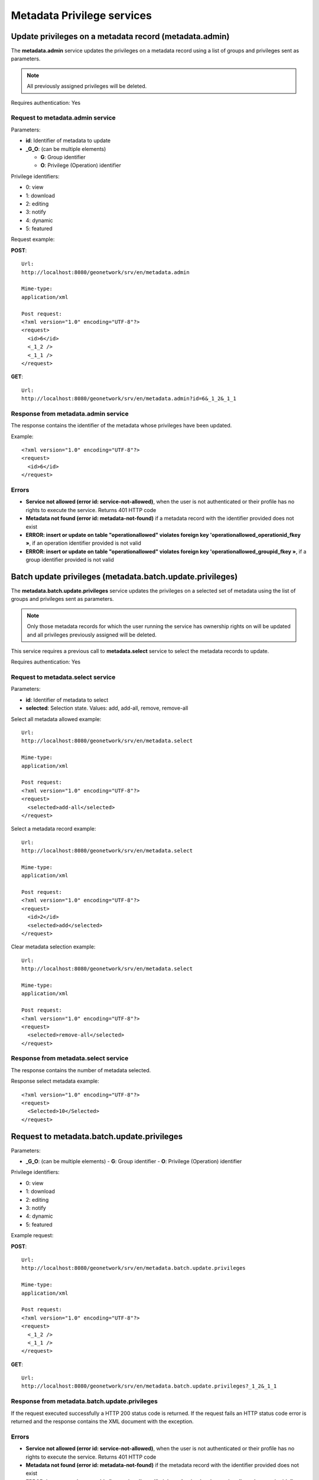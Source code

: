 .. _metadata_xml_privileges:

Metadata Privilege services
===========================

Update privileges on a metadata record (metadata.admin)
-------------------------------------------------------

The **metadata.admin** service updates the
privileges on a metadata record using a list of groups and privileges sent 
as parameters. 

.. note:: All previously assigned privileges will be deleted.

Requires authentication: Yes

Request to metadata.admin service
`````````````````````````````````

Parameters:

- **id**: Identifier of metadata to update

- **_G_O**: (can be multiple elements)

  - **G**: Group identifier
  - **O**: Privilege (Operation) identifier

Privilege identifiers:

- 0: view
- 1: download
- 2: editing
- 3: notify
- 4: dynamic
- 5: featured

Request example:

**POST**::

  Url:
  http://localhost:8080/geonetwork/srv/en/metadata.admin

  Mime-type:
  application/xml

  Post request:
  <?xml version="1.0" encoding="UTF-8"?>
  <request>
    <id>6</id>
    <_1_2 />
    <_1_1 />
  </request>

**GET**::

  Url:
  http://localhost:8080/geonetwork/srv/en/metadata.admin?id=6&_1_2&_1_1

Response from metadata.admin service
````````````````````````````````````

The response contains the identifier of the metadata whose privileges have been updated.

Example::

  <?xml version="1.0" encoding="UTF-8"?>
  <request>
    <id>6</id>
  </request>

Errors
``````

- **Service not allowed (error id:
  service-not-allowed)**, when the user is not
  authenticated or their profile has no rights to execute the
  service. Returns 401 HTTP code

- **Metadata not found (error id: metadata-not-found)** if 
  a metadata record with the identifier provided does not exist

- **ERROR: insert or update on table "operationallowed"
  violates foreign key 'operationallowed_operationid_fkey »**, if an
  operation identifier provided is not valid

- **ERROR: insert or update on table "operationallowed"
  violates foreign key 'operationallowed_groupid_fkey »**, if a
  group identifier provided is not valid

Batch update privileges (metadata.batch.update.privileges)
----------------------------------------------------------

The **metadata.batch.update.privileges** service updates the privileges on a selected set of metadata using the list of groups and privileges sent as parameters.

.. note:: Only those metadata records for which the user running the service has ownership rights on will be updated and all privileges previously assigned will be deleted.

This service requires a previous call to **metadata.select** service to select the metadata records to update.

Requires authentication: Yes

Request to metadata.select service
``````````````````````````````````

Parameters:

- **id**: Identifier of metadata to select

- **selected**: Selection state. Values: add, add-all, remove, remove-all

Select all metadata allowed example::

  Url:
  http://localhost:8080/geonetwork/srv/en/metadata.select

  Mime-type:
  application/xml

  Post request:
  <?xml version="1.0" encoding="UTF-8"?>
  <request>
    <selected>add-all</selected>
  </request>

Select a metadata record example::

  Url:
  http://localhost:8080/geonetwork/srv/en/metadata.select

  Mime-type:
  application/xml

  Post request:
  <?xml version="1.0" encoding="UTF-8"?>
  <request>
    <id>2</id>
    <selected>add</selected>
  </request>

Clear metadata selection example::

  Url:
  http://localhost:8080/geonetwork/srv/en/metadata.select

  Mime-type:
  application/xml

  Post request:
  <?xml version="1.0" encoding="UTF-8"?>
  <request>
    <selected>remove-all</selected>
  </request>

Response from metadata.select service
`````````````````````````````````````

The response contains the number of metadata selected.

Response select metadata example::

  <?xml version="1.0" encoding="UTF-8"?>
  <request>
    <Selected>10</Selected>
  </request>

Request to metadata.batch.update.privileges
-------------------------------------------

Parameters:

- **_G_O**: (can be multiple elements)
  - **G**: Group identifier
  - **O**: Privilege (Operation) identifier

Privilege identifiers:

- 0: view
- 1: download
- 2: editing
- 3: notify
- 4: dynamic
- 5: featured

Example request:

**POST**::

  Url:
  http://localhost:8080/geonetwork/srv/en/metadata.batch.update.privileges

  Mime-type:
  application/xml

  Post request:
  <?xml version="1.0" encoding="UTF-8"?>
  <request>
    <_1_2 />
    <_1_1 />
  </request>

**GET**::

  Url:
  http://localhost:8080/geonetwork/srv/en/metadata.batch.update.privileges?_1_2&_1_1

Response from metadata.batch.update.privileges
``````````````````````````````````````````````

If the request executed successfully a HTTP 200 status code is
returned. If the request fails an HTTP status code error is returned and
the response contains the XML document with the exception.

Errors
``````

- **Service not allowed (error id:
  service-not-allowed)**, when the user is not
  authenticated or their profile has no rights to execute the
  service. Returns 401 HTTP code

- **Metadata not found (error id: metadata-not-found)** if the 
  metadata record with the identifier provided does not exist

- **ERROR: insert or update on table "operationallowed"
  violates foreign key 'operationallowed_operationid_fkey »**, if an
  operation identifier provided is not valid

- **ERROR: insert or update on table "operationallowed"
  violates foreign key 'operationallowed_groupid_fkey »**, if a
  group identifier provided is not valid

